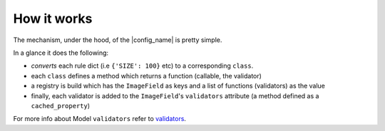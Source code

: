.. _how-it-works:

How it works
============

The mechanism, under the hood, of the |config_name| is pretty simple.

In a glance it does the following:

- *converts* each rule dict (i.e ``{'SIZE': 100}`` etc) to a corresponding ``class``.
- each ``class`` defines a method which returns a function (callable, the validator)
- a registry is build which has the ``ImageField`` as keys and a list of functions (validators) as the value
- finally, each validator is added to the ``ImageField``'s ``validators`` attribute (a method defined as a ``cached_property``)

.. image:: _static/code_structure.png
   :alt: code structure
   :width: 400px
   :align: center

For more info about Model ``validators`` refer to `validators <https://docs.djangoproject.com/en/dev/ref/validators/>`_.
